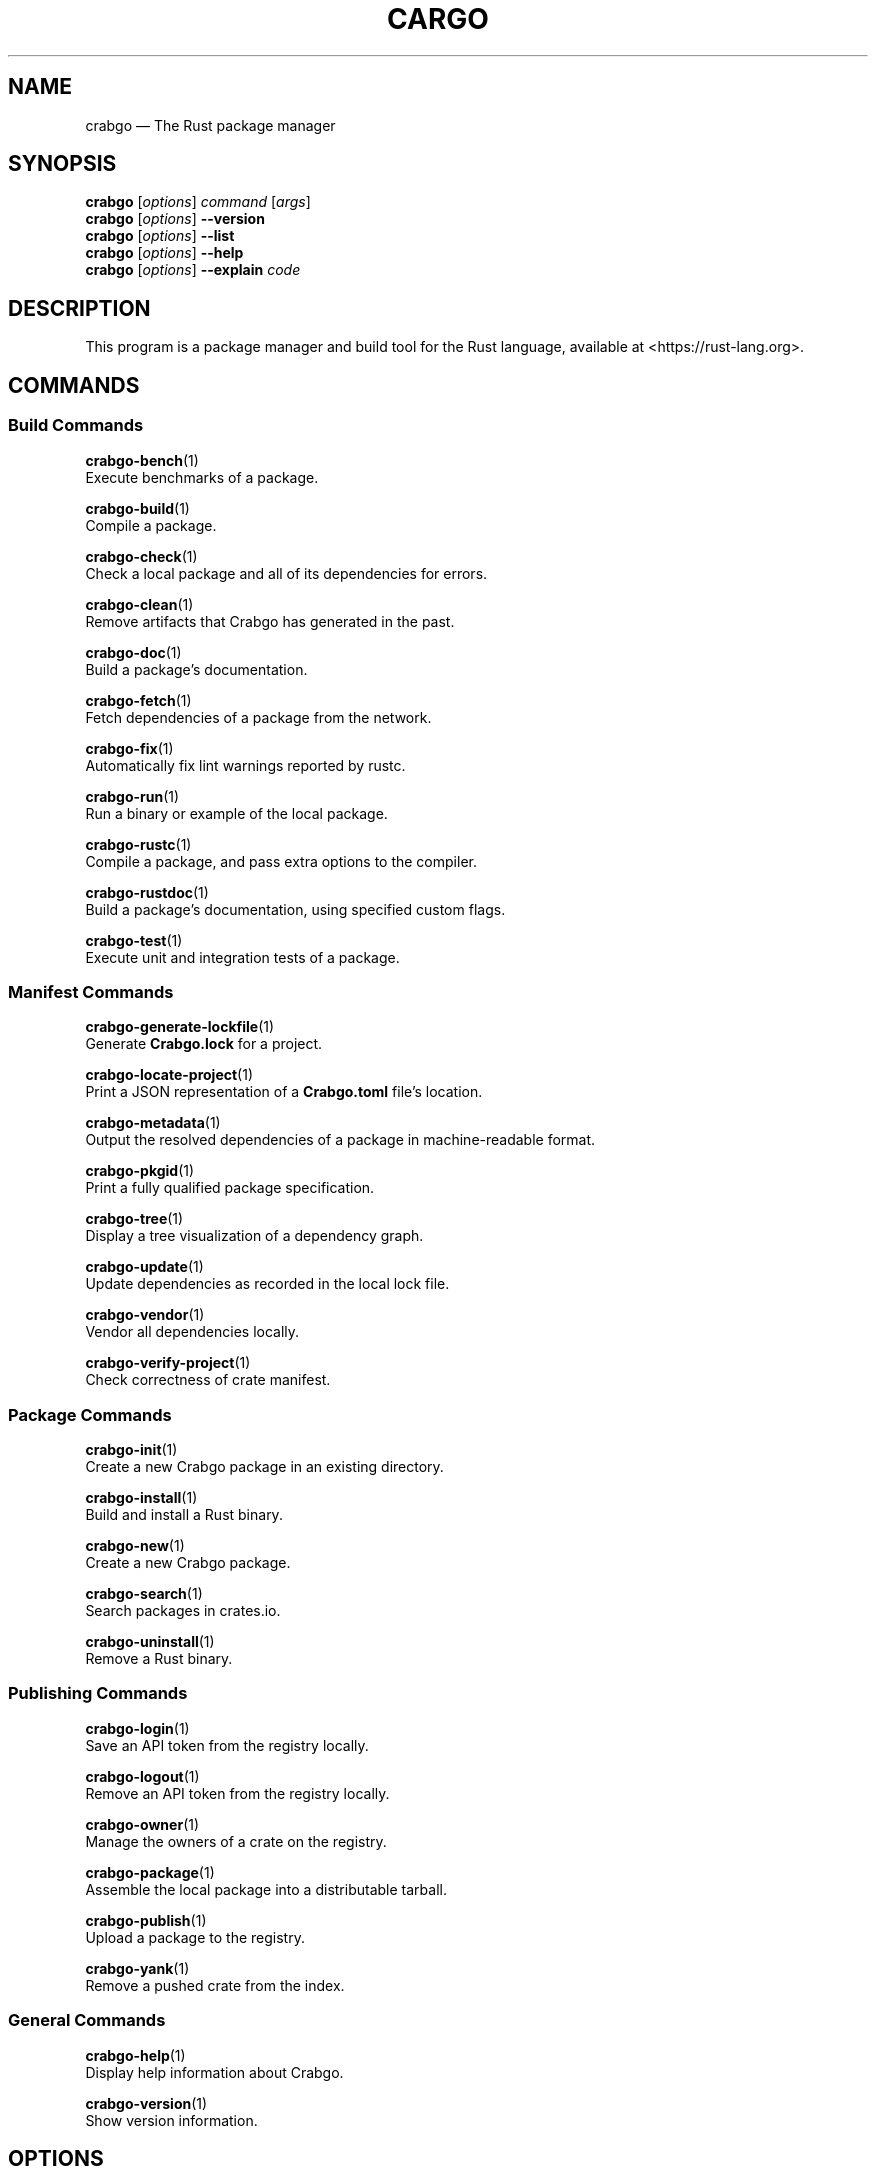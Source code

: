 '\" t
.TH "CARGO" "1"
.nh
.ad l
.ss \n[.ss] 0
.SH "NAME"
crabgo \[em] The Rust package manager
.SH "SYNOPSIS"
\fBcrabgo\fR [\fIoptions\fR] \fIcommand\fR [\fIargs\fR]
.br
\fBcrabgo\fR [\fIoptions\fR] \fB\-\-version\fR
.br
\fBcrabgo\fR [\fIoptions\fR] \fB\-\-list\fR
.br
\fBcrabgo\fR [\fIoptions\fR] \fB\-\-help\fR
.br
\fBcrabgo\fR [\fIoptions\fR] \fB\-\-explain\fR \fIcode\fR
.SH "DESCRIPTION"
This program is a package manager and build tool for the Rust language,
available at <https://rust\-lang.org>\&.
.SH "COMMANDS"
.SS "Build Commands"
\fBcrabgo\-bench\fR(1)
.br
\ \ \ \ Execute benchmarks of a package.
.sp
\fBcrabgo\-build\fR(1)
.br
\ \ \ \ Compile a package.
.sp
\fBcrabgo\-check\fR(1)
.br
\ \ \ \ Check a local package and all of its dependencies for errors.
.sp
\fBcrabgo\-clean\fR(1)
.br
\ \ \ \ Remove artifacts that Crabgo has generated in the past.
.sp
\fBcrabgo\-doc\fR(1)
.br
\ \ \ \ Build a package\[cq]s documentation.
.sp
\fBcrabgo\-fetch\fR(1)
.br
\ \ \ \ Fetch dependencies of a package from the network.
.sp
\fBcrabgo\-fix\fR(1)
.br
\ \ \ \ Automatically fix lint warnings reported by rustc.
.sp
\fBcrabgo\-run\fR(1)
.br
\ \ \ \ Run a binary or example of the local package.
.sp
\fBcrabgo\-rustc\fR(1)
.br
\ \ \ \ Compile a package, and pass extra options to the compiler.
.sp
\fBcrabgo\-rustdoc\fR(1)
.br
\ \ \ \ Build a package\[cq]s documentation, using specified custom flags.
.sp
\fBcrabgo\-test\fR(1)
.br
\ \ \ \ Execute unit and integration tests of a package.
.SS "Manifest Commands"
\fBcrabgo\-generate\-lockfile\fR(1)
.br
\ \ \ \ Generate \fBCrabgo.lock\fR for a project.
.sp
\fBcrabgo\-locate\-project\fR(1)
.br
\ \ \ \ Print a JSON representation of a \fBCrabgo.toml\fR file\[cq]s location.
.sp
\fBcrabgo\-metadata\fR(1)
.br
\ \ \ \ Output the resolved dependencies of a package in machine\-readable format.
.sp
\fBcrabgo\-pkgid\fR(1)
.br
\ \ \ \ Print a fully qualified package specification.
.sp
\fBcrabgo\-tree\fR(1)
.br
\ \ \ \ Display a tree visualization of a dependency graph.
.sp
\fBcrabgo\-update\fR(1)
.br
\ \ \ \ Update dependencies as recorded in the local lock file.
.sp
\fBcrabgo\-vendor\fR(1)
.br
\ \ \ \ Vendor all dependencies locally.
.sp
\fBcrabgo\-verify\-project\fR(1)
.br
\ \ \ \ Check correctness of crate manifest.
.SS "Package Commands"
\fBcrabgo\-init\fR(1)
.br
\ \ \ \ Create a new Crabgo package in an existing directory.
.sp
\fBcrabgo\-install\fR(1)
.br
\ \ \ \ Build and install a Rust binary.
.sp
\fBcrabgo\-new\fR(1)
.br
\ \ \ \ Create a new Crabgo package.
.sp
\fBcrabgo\-search\fR(1)
.br
\ \ \ \ Search packages in crates.io.
.sp
\fBcrabgo\-uninstall\fR(1)
.br
\ \ \ \ Remove a Rust binary.
.SS "Publishing Commands"
\fBcrabgo\-login\fR(1)
.br
\ \ \ \ Save an API token from the registry locally.
.sp
\fBcrabgo\-logout\fR(1)
.br
\ \ \ \ Remove an API token from the registry locally.
.sp
\fBcrabgo\-owner\fR(1)
.br
\ \ \ \ Manage the owners of a crate on the registry.
.sp
\fBcrabgo\-package\fR(1)
.br
\ \ \ \ Assemble the local package into a distributable tarball.
.sp
\fBcrabgo\-publish\fR(1)
.br
\ \ \ \ Upload a package to the registry.
.sp
\fBcrabgo\-yank\fR(1)
.br
\ \ \ \ Remove a pushed crate from the index.
.SS "General Commands"
\fBcrabgo\-help\fR(1)
.br
\ \ \ \ Display help information about Crabgo.
.sp
\fBcrabgo\-version\fR(1)
.br
\ \ \ \ Show version information.
.SH "OPTIONS"
.SS "Special Options"
.sp
\fB\-V\fR, 
\fB\-\-version\fR
.RS 4
Print version info and exit. If used with \fB\-\-verbose\fR, prints extra
information.
.RE
.sp
\fB\-\-list\fR
.RS 4
List all installed Crabgo subcommands. If used with \fB\-\-verbose\fR, prints extra
information.
.RE
.sp
\fB\-\-explain\fR \fIcode\fR
.RS 4
Run \fBrustc \-\-explain CODE\fR which will print out a detailed explanation of an
error message (for example, \fBE0004\fR).
.RE
.SS "Display Options"
.sp
\fB\-v\fR, 
\fB\-\-verbose\fR
.RS 4
Use verbose output. May be specified twice for \[lq]very verbose\[rq] output which
includes extra output such as dependency warnings and build script output.
May also be specified with the \fBterm.verbose\fR
\fIconfig value\fR <https://doc.rust\-lang.org/crabgo/reference/config.html>\&.
.RE
.sp
\fB\-q\fR, 
\fB\-\-quiet\fR
.RS 4
Do not print crabgo log messages.
May also be specified with the \fBterm.quiet\fR
\fIconfig value\fR <https://doc.rust\-lang.org/crabgo/reference/config.html>\&.
.RE
.sp
\fB\-\-color\fR \fIwhen\fR
.RS 4
Control when colored output is used. Valid values:
.sp
.RS 4
\h'-04'\(bu\h'+02'\fBauto\fR (default): Automatically detect if color support is available on the
terminal.
.RE
.sp
.RS 4
\h'-04'\(bu\h'+02'\fBalways\fR: Always display colors.
.RE
.sp
.RS 4
\h'-04'\(bu\h'+02'\fBnever\fR: Never display colors.
.RE
.sp
May also be specified with the \fBterm.color\fR
\fIconfig value\fR <https://doc.rust\-lang.org/crabgo/reference/config.html>\&.
.RE
.SS "Manifest Options"
.sp
\fB\-\-frozen\fR, 
\fB\-\-locked\fR
.RS 4
Either of these flags requires that the \fBCrabgo.lock\fR file is
up\-to\-date. If the lock file is missing, or it needs to be updated, Crabgo will
exit with an error. The \fB\-\-frozen\fR flag also prevents Crabgo from
attempting to access the network to determine if it is out\-of\-date.
.sp
These may be used in environments where you want to assert that the
\fBCrabgo.lock\fR file is up\-to\-date (such as a CI build) or want to avoid network
access.
.RE
.sp
\fB\-\-offline\fR
.RS 4
Prevents Crabgo from accessing the network for any reason. Without this
flag, Crabgo will stop with an error if it needs to access the network and
the network is not available. With this flag, Crabgo will attempt to
proceed without the network if possible.
.sp
Beware that this may result in different dependency resolution than online
mode. Crabgo will restrict itself to crates that are downloaded locally, even
if there might be a newer version as indicated in the local copy of the index.
See the \fBcrabgo\-fetch\fR(1) command to download dependencies before going
offline.
.sp
May also be specified with the \fBnet.offline\fR \fIconfig value\fR <https://doc.rust\-lang.org/crabgo/reference/config.html>\&.
.RE
.SS "Common Options"
.sp
\fB+\fR\fItoolchain\fR
.RS 4
If Crabgo has been installed with rustup, and the first argument to \fBcrabgo\fR
begins with \fB+\fR, it will be interpreted as a rustup toolchain name (such
as \fB+stable\fR or \fB+nightly\fR).
See the \fIrustup documentation\fR <https://rust\-lang.github.io/rustup/overrides.html>
for more information about how toolchain overrides work.
.RE
.sp
\fB\-\-config\fR \fIKEY=VALUE\fR or \fIPATH\fR
.RS 4
Overrides a Crabgo configuration value. The argument should be in TOML syntax of \fBKEY=VALUE\fR,
or provided as a path to an extra configuration file. This flag may be specified multiple times.
See the \fIcommand\-line overrides section\fR <https://doc.rust\-lang.org/crabgo/reference/config.html#command\-line\-overrides> for more information.
.RE
.sp
\fB\-C\fR \fIPATH\fR
.RS 4
Changes the current working directory before executing any specified operations. This affects
things like where crabgo looks by default for the project manifest (\fBCrabgo.toml\fR), as well as
the directories searched for discovering \fB\&.crabgo/config.toml\fR, for example. This option must
appear before the command name, for example \fBcrabgo \-C path/to/my\-project build\fR\&.
.sp
This option is only available on the \fInightly
channel\fR <https://doc.rust\-lang.org/book/appendix\-07\-nightly\-rust.html> and
requires the \fB\-Z unstable\-options\fR flag to enable (see
\fI#10098\fR <https://github.com/rust\-lang/crabgo/issues/10098>).
.RE
.sp
\fB\-h\fR, 
\fB\-\-help\fR
.RS 4
Prints help information.
.RE
.sp
\fB\-Z\fR \fIflag\fR
.RS 4
Unstable (nightly\-only) flags to Crabgo. Run \fBcrabgo \-Z help\fR for details.
.RE
.SH "ENVIRONMENT"
See \fIthe reference\fR <https://doc.rust\-lang.org/crabgo/reference/environment\-variables.html> for
details on environment variables that Crabgo reads.
.SH "EXIT STATUS"
.sp
.RS 4
\h'-04'\(bu\h'+02'\fB0\fR: Crabgo succeeded.
.RE
.sp
.RS 4
\h'-04'\(bu\h'+02'\fB101\fR: Crabgo failed to complete.
.RE
.SH "FILES"
\fB~/.crabgo/\fR
.br
\ \ \ \ Default location for Crabgo\[cq]s \[lq]home\[rq] directory where it
stores various files. The location can be changed with the \fBCARGO_HOME\fR
environment variable.
.sp
\fB$CARGO_HOME/bin/\fR
.br
\ \ \ \ Binaries installed by \fBcrabgo\-install\fR(1) will be located here. If using
\fIrustup\fR <https://rust\-lang.github.io/rustup/>, executables distributed with Rust are also located here.
.sp
\fB$CARGO_HOME/config.toml\fR
.br
\ \ \ \ The global configuration file. See \fIthe reference\fR <https://doc.rust\-lang.org/crabgo/reference/config.html>
for more information about configuration files.
.sp
\fB\&.crabgo/config.toml\fR
.br
\ \ \ \ Crabgo automatically searches for a file named \fB\&.crabgo/config.toml\fR in the
current directory, and all parent directories. These configuration files
will be merged with the global configuration file.
.sp
\fB$CARGO_HOME/credentials.toml\fR
.br
\ \ \ \ Private authentication information for logging in to a registry.
.sp
\fB$CARGO_HOME/registry/\fR
.br
\ \ \ \ This directory contains cached downloads of the registry index and any
downloaded dependencies.
.sp
\fB$CARGO_HOME/git/\fR
.br
\ \ \ \ This directory contains cached downloads of git dependencies.
.sp
Please note that the internal structure of the \fB$CARGO_HOME\fR directory is not
stable yet and may be subject to change.
.SH "EXAMPLES"
.sp
.RS 4
\h'-04' 1.\h'+01'Build a local package and all of its dependencies:
.sp
.RS 4
.nf
crabgo build
.fi
.RE
.RE
.sp
.RS 4
\h'-04' 2.\h'+01'Build a package with optimizations:
.sp
.RS 4
.nf
crabgo build \-\-release
.fi
.RE
.RE
.sp
.RS 4
\h'-04' 3.\h'+01'Run tests for a cross\-compiled target:
.sp
.RS 4
.nf
crabgo test \-\-target i686\-unknown\-linux\-gnu
.fi
.RE
.RE
.sp
.RS 4
\h'-04' 4.\h'+01'Create a new package that builds an executable:
.sp
.RS 4
.nf
crabgo new foobar
.fi
.RE
.RE
.sp
.RS 4
\h'-04' 5.\h'+01'Create a package in the current directory:
.sp
.RS 4
.nf
mkdir foo && cd foo
crabgo init .
.fi
.RE
.RE
.sp
.RS 4
\h'-04' 6.\h'+01'Learn about a command\[cq]s options and usage:
.sp
.RS 4
.nf
crabgo help clean
.fi
.RE
.RE
.SH "BUGS"
See <https://github.com/rust\-lang/crabgo/issues> for issues.
.SH "SEE ALSO"
\fBrustc\fR(1), \fBrustdoc\fR(1)
